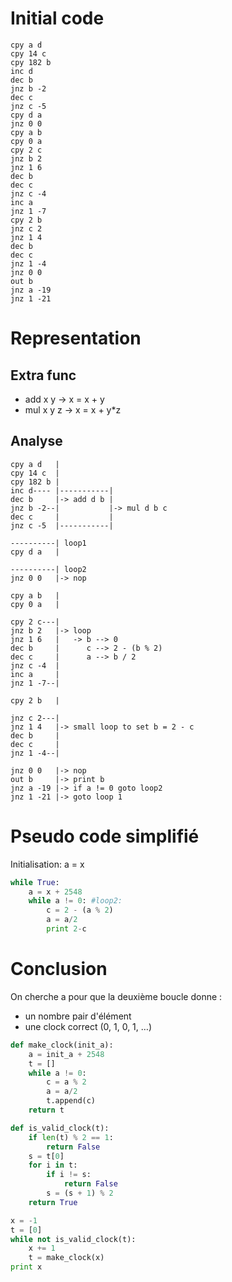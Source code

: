 * Initial code

#+BEGIN_SRC
cpy a d
cpy 14 c
cpy 182 b
inc d
dec b
jnz b -2
dec c
jnz c -5
cpy d a
jnz 0 0
cpy a b
cpy 0 a
cpy 2 c
jnz b 2
jnz 1 6
dec b
dec c
jnz c -4
inc a
jnz 1 -7
cpy 2 b
jnz c 2
jnz 1 4
dec b
dec c
jnz 1 -4
jnz 0 0
out b
jnz a -19
jnz 1 -21
#+END_SRC

* Representation

** Extra func

- add x y   -> x = x + y
- mul x y z -> x = x + y*z

** Analyse

#+BEGIN_SRC
cpy a d   |
cpy 14 c  |
cpy 182 b |
inc d---- |-----------|
dec b     |-> add d b |
jnz b -2--|           |-> mul d b c
dec c     |           |
jnz c -5  |-----------|

----------| loop1
cpy d a   |

----------| loop2
jnz 0 0   |-> nop

cpy a b   |
cpy 0 a   |

cpy 2 c---|
jnz b 2   |-> loop
jnz 1 6   |   -> b --> 0
dec b     |      c --> 2 - (b % 2)
dec c     |      a --> b / 2
jnz c -4  |
inc a     |
jnz 1 -7--|

cpy 2 b   |

jnz c 2---|
jnz 1 4   |-> small loop to set b = 2 - c
dec b     |
dec c     |
jnz 1 -4--|

jnz 0 0   |-> nop
out b     |-> print b
jnz a -19 |-> if a != 0 goto loop2
jnz 1 -21 |-> goto loop 1
#+END_SRC


* Pseudo code simplifié

Initialisation: a = x

#+BEGIN_SRC python
  while True:
      a = x + 2548
      while a != 0: #loop2:
          c = 2 - (a % 2)
          a = a/2
          print 2-c
#+END_SRC

* Conclusion

On cherche a pour que la deuxième boucle donne :
- un nombre pair d'élément
- une clock correct (0, 1, 0, 1, ...)

#+BEGIN_SRC python :results output
  def make_clock(init_a):
      a = init_a + 2548
      t = []
      while a != 0:
          c = a % 2
          a = a/2
          t.append(c)
      return t

  def is_valid_clock(t):
      if len(t) % 2 == 1:
          return False
      s = t[0]
      for i in t:
          if i != s:
              return False
          s = (s + 1) % 2
      return True

  x = -1
  t = [0]
  while not is_valid_clock(t):
      x += 1
      t = make_clock(x)
  print x
#+END_SRC

#+RESULTS:
: 182


